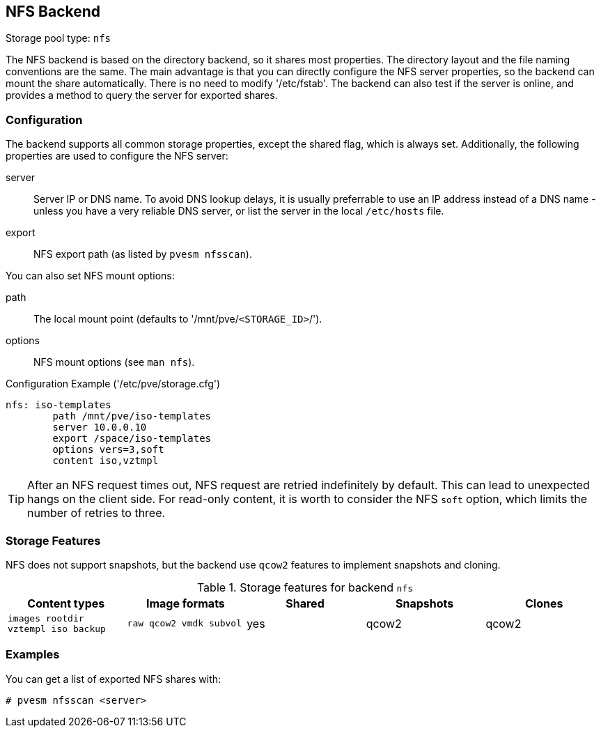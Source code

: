 NFS Backend
-----------

Storage pool type: `nfs`

The NFS backend is based on the directory backend, so it shares most
properties. The directory layout and the file naming conventions are
the same. The main advantage is that you can directly configure the
NFS server properties, so the backend can mount the share
automatically. There is no need to modify '/etc/fstab'. The backend
can also test if the server is online, and provides a method to query
the server for exported shares.

Configuration
~~~~~~~~~~~~~

The backend supports all common storage properties, except the shared
flag, which is always set. Additionally, the following properties are
used to configure the NFS server:

server::

Server IP or DNS name. To avoid DNS lookup delays, it is usually
preferrable to use an IP address instead of a DNS name - unless you
have a very reliable DNS server, or list the server in the local
`/etc/hosts` file.

export::

NFS export path (as listed by `pvesm nfsscan`).

You can also set NFS mount options:

path::

The local mount point (defaults to '/mnt/pve/`<STORAGE_ID>`/').

options::

NFS mount options (see `man nfs`).

.Configuration Example ('/etc/pve/storage.cfg')
----
nfs: iso-templates
	path /mnt/pve/iso-templates
	server 10.0.0.10
	export /space/iso-templates
	options vers=3,soft
	content iso,vztmpl
----

TIP: After an NFS request times out, NFS request are retried
indefinitely by default. This can lead to unexpected hangs on the
client side. For read-only content, it is worth to consider the NFS
`soft` option, which limits the number of retries to three.


Storage Features
~~~~~~~~~~~~~~~~

NFS does not support snapshots, but the backend use `qcow2` features
to implement snapshots and cloning.

.Storage features for backend `nfs`
[width="100%",cols="m,m,3*d",options="header"]
|==============================================================================
|Content types                     |Image formats         |Shared |Snapshots |Clones
|images rootdir vztempl iso backup |raw qcow2 vmdk subvol |yes    |qcow2     |qcow2
|==============================================================================

Examples
~~~~~~~~

You can get a list of exported NFS shares with:

 # pvesm nfsscan <server>
